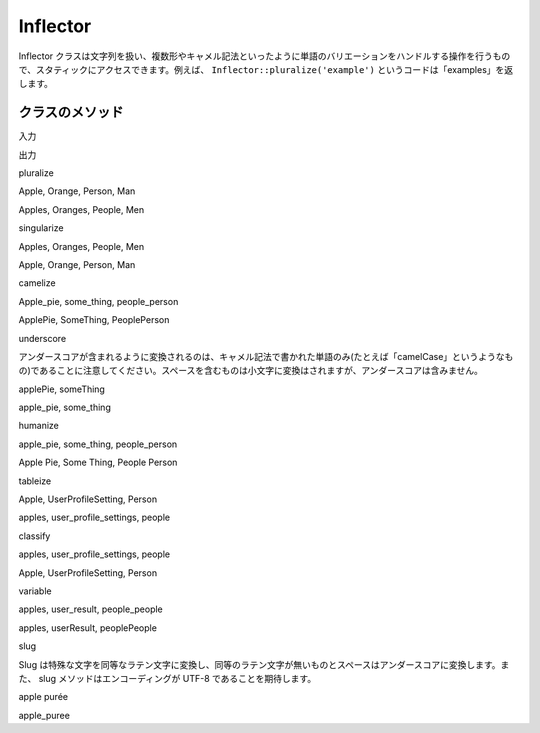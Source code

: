 Inflector
#########

Inflector
クラスは文字列を扱い、複数形やキャメル記法といったように単語のバリエーションをハンドルする操作を行うもので、スタティックにアクセスできます。例えば、
``Inflector::pluralize('example')``
というコードは「examples」を返します。

クラスのメソッド
================

 

入力

出力

pluralize

Apple, Orange, Person, Man

Apples, Oranges, People, Men

singularize

Apples, Oranges, People, Men

Apple, Orange, Person, Man

camelize

Apple\_pie, some\_thing, people\_person

ApplePie, SomeThing, PeoplePerson

underscore

アンダースコアが含まれるように変換されるのは、キャメル記法で書かれた単語のみ(たとえば「camelCase」というようなもの)であることに注意してください。スペースを含むものは小文字に変換はされますが、アンダースコアは含みません。

applePie, someThing

apple\_pie, some\_thing

humanize

apple\_pie, some\_thing, people\_person

Apple Pie, Some Thing, People Person

tableize

Apple, UserProfileSetting, Person

apples, user\_profile\_settings, people

classify

apples, user\_profile\_settings, people

Apple, UserProfileSetting, Person

variable

apples, user\_result, people\_people

apples, userResult, peoplePeople

slug

Slug
は特殊な文字を同等なラテン文字に変換し、同等のラテン文字が無いものとスペースはアンダースコアに変換します。また、
slug メソッドはエンコーディングが UTF-8 であることを期待します。

apple purée

apple\_puree
